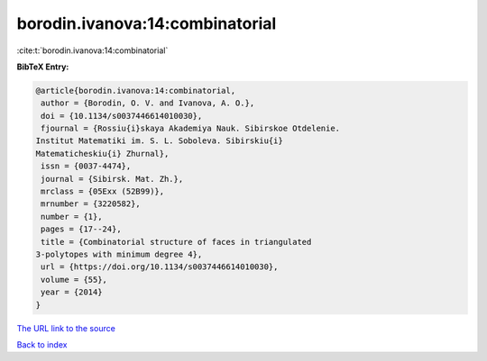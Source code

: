 borodin.ivanova:14:combinatorial
================================

:cite:t:`borodin.ivanova:14:combinatorial`

**BibTeX Entry:**

.. code-block:: bibtex

   @article{borodin.ivanova:14:combinatorial,
    author = {Borodin, O. V. and Ivanova, A. O.},
    doi = {10.1134/s0037446614010030},
    fjournal = {Rossiu{i}skaya Akademiya Nauk. Sibirskoe Otdelenie.
   Institut Matematiki im. S. L. Soboleva. Sibirskiu{i}
   Matematicheskiu{i} Zhurnal},
    issn = {0037-4474},
    journal = {Sibirsk. Mat. Zh.},
    mrclass = {05Exx (52B99)},
    mrnumber = {3220582},
    number = {1},
    pages = {17--24},
    title = {Combinatorial structure of faces in triangulated
   3-polytopes with minimum degree 4},
    url = {https://doi.org/10.1134/s0037446614010030},
    volume = {55},
    year = {2014}
   }
`The URL link to the source <ttps://doi.org/10.1134/s0037446614010030}>`_


`Back to index <../By-Cite-Keys.html>`_
